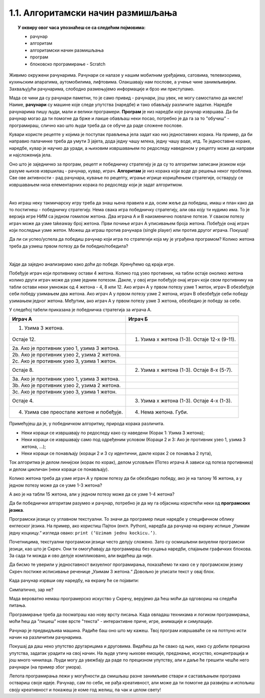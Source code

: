 
~~~~~~~~~~~~~~~~~~~~~~~~~~~~~~~~~~
1.1. Алгоритамски начин размишљања
~~~~~~~~~~~~~~~~~~~~~~~~~~~~~~~~~~

.. topic:: У оквиру овог часа упознаћеш се са следећим појмовима: 
            
            - рачунар

            - алгоритам

            - алгоритамски начин размишљања

            - програм 

            - блоковско програмирање - Scratch



Живимо окружени рачунарима. Рачунари се налазе у нашим мобилним уређајима, сатовима, телевизорима, кухињским апаратима, аутомобилима, лифтовима. Олакшавају нам послове, а учење чине занимљивијим. Захваљујући рачунарима, слободно размењујемо информације и брзо им приступамо. 

Мада се чини да су рачунари паметни, то је само привид - рачунари, још увек, не могу самостално да мисле! Наиме, **рачунари** су машине које следе упутства (наредбе) и тако обављају различите задатке. Наредбе рачунарима пишу људи, мали и велики програмери. **Програм** je низ наредби које рачунар извршава. Да би рачунар могао да ти помогне да брже и лакше обављаш неки посао, потребно је да га за то "обучиш" - програмираш, слично као што  људи  треба да се обуче да раде сложене послове. 

Кувари користе рецепте у којима је поступак прављења јела задат као низ једноставних корака. На пример, да би направио палачинке треба да умути 3 јајета, дода једну чашу млека, једну чашу воде, итд. Те једноставне кораке, наредбе, кувар је научио да уради, а њиховим извршавањем по редоследу наведеном у рецепту може да направи и најсложенија јела.


Оно што је заједничко за програм, рецепт и победничку стратегију је да су то алгоритми записани језиком који разуме њихов извршилац - рачунар, кувар, играч. **Алгоритам** је низ корака који воде до решења неког проблема. Све ове активности - рад рачунара, кување по рецепту, играње игрице коришћењем стратегије, остварују се извршавањем низа елементарних корака по редоследу који је задат алгоритмом. 

|


Ако играш неку такмичарску игру треба да знаш њена правила и да, осим жеље да победиш, имаш и план како да то постигнеш - победничку стратегију. Нема свака игра победничку стратегију, али ова коју ти нудимо има. То је верзија игре НИМ са једном гомилом жетона. Два играча А и В наизменично повлаче потезе. У сваком потезу играч може да узме takeaway број жетона. Први почиње играч А уписивањем броја жетона. Побеђује онај играч који последњи узме жетон. Можеш да играш против рачунара (single player) или против другог играча. Покушај!




.. nimgame:: nim1
   :takeaway: 3
   :count: 15
..
   takeaway je broj koji učenici mogu da uzmu
   count je broj koliko elemenata postoji na početku 
   igra se tako što učenik unese broj u boxić pored dugmeta take, pritisne dugme i onda igra računar. može da se igra i u dva igrača ako se odčekira dugme single player u gornjem desnom uglu. Rešićemo malo grafički dizajn u narednom periodu. 


Да ли си успео/успела да победиш рачунар који игра по стратегији која му је уграђена програмом? Колико жетона треба да узмеш првом потезу да би победио/победила?

|

Хајде да заједно анализирамо како доћи до победе. Кренућемо од краја игре.

Побеђује играч који противнику остави 4 жетона. Колико год узео противник, на табли остаје онолико жетона колико други играч може да узме једним потезом. Дакле, у овој игри побеђује онај играч који свом противнику на табли остави неки умножак од 4 жетона - 4, 8 или 12. Ако играч А у првом потезу узме 1 жетон, играч В обезбеђује себи победу узимањем два жетона. Ако играч А у првом потезу узме 2 жетона, играч В обезбеђује себи победу узимањем једног жетона. Међутим, ако играч А у првом потезу узме 3 жетона, обезбедио је победу за себе.

У следећој табели приказана је победничка стратегија за играча А.


================================================ =============================================
               **Играч А**                                      **Играч Б**                   
================================================ =============================================
 1. Узима 3 жетона.                                                                           
                                   Остаје 12.     1. Узима х жетона (1-3). Остаје 12-х (9-11).
 2a. Ако је противник узео 1, узима 3 жетона.                                                 
 2b. Ако је противник узео 2, узима 2 жетона.                                                 
 2c. Ако је противник узео 3, узима 1 жетон.                                                  
                                    Остаје 8.     2. Узима х жетона (1-3). Остаје 8-х (5-7).  
 3a. Ако је противник узео 1, узима 3 жетона.                                                 
 3b. Ако је противник узео 2, узима 2 жетона.                                                 
 3c. Ако је противник узео 3, узима 1 жетон.                                                  
                                   Остаје 4.      3. Узима х жетона (1-3). Oстаје 4-х (1-3).  
 4. Узима све преостале жетоне и побеђује.        4. Нема жетона. Губи.                       
================================================ =============================================


Примећујеш да је, у победничком алгоритму, природа корака различита. 

•	Неки кораци се извршавају по редоследу како су наведени (Корак 1: Узима 3 жетона);
•	Неки кораци се извршавају само под одређеним условом (Кораци 2 и 3: Ако је противник узео 1, узима 3 жетона, ...);
•	Неки кораци се понављају (кораци 2 и 3 су идентични, дакле корак 2 се понавља 2 пута), 

Ток алгоритма је делом линијски (корак по корак), делом условљен (Потез играча А зависи од потеза противника) и делом цикличан 
(неки кораци се понављају).


Колико жетона треба да узме играч А у првом потезу да би обезбедио победу, ако је на талону 16 жетона, а у једном потезу може да се узме 1-3 жетона?

А ако је на табли 15 жетона, али у једном потезу може да се узме 1-4 жетона?


.. reveal:: zadatak_sakrivanje_nim
    :showtitle: Одговор
    :hidetitle: Сакриј одговор


	У првом случају играч А нема победничку стратегију, јер се на почетку налази 16=4х4 жетона, што играчу В обезбеђује победу. Једина шанса да победи је да играч В не зна да игра. 
	
	У другом случају побеђује онај играч који својим потезом остави противнику 5, 10 или 15 жетона. Дакле, играч Б има победничку стратегију. Да је на табли 16 жетона и да у једном потезу може да се узме 1-4 жетона, играч А би могао да победи ако у првом потезу узме 1 жетон.
	
Да би победнички алгоритам разумео и рачунар, потребно је да му га објасниш користећи неки од **програмских језика**.

Програмски језици су углавном текстуални. То значи да програмер пише наредбе у специфичном облику енглеског језика. На пример, ако користиш Пајтон (енгл. Python), наредба да рачунар на екрану испише „Узимам једну коцкицу.“ изгледа овако: ``print (‘Uzimam jednu kockicu.’)``.

Почетницима, текстуални програмски језици често делују сложено. Зато су осмишљени визуелни програмски језици, као што је Скреч. Они ти омогућавају да програмираш без куцања наредби, спајањем графичких блокова. За сада ти можда и ово делује компликовано, али видећеш да није.

Да бисмо те уверили у једноставност визуелног програмирања, показаћемо ти како се у програмском језику Скреч постиже исписивање реченице „Узимам 3 жетона.“ Довољно је уписати текст у овај блок.

.. image:: ../../_images/S3_01_algoritmi/L1_Blok1.png
   :width: 200
   :align: center

Када рачунар изрвши ову наредбу, на екрану ће се појавити:

.. image:: ../../_images/S3_01_algoritmi/L1_Maca.png
     :width: 200
     :align: center

Симпатично, зар не?

Мада вероватно немаш програмерско искуство у Скречу, верујемо да ћеш моћи да одговориш на следећа питања.

.. mchoice:: L1P2
   :answer_a: Кораке 1 и 2
   :answer_b: Кораке 1 и 3
   :answer_c: Кораке 2 и 3
   :answer_d: Кораке 1, 2 и 3
   :feedback_a: Шта се дешава у трећем кораку алгоритма? Размисли.
   :feedback_b: Шта се дешава у другом кораку алгоритма? Размисли.
   :feedback_c: Шта се дешава у првом кораку алгоритма? Размисли.
   :feedback_d: Браво! За тебе је програмирање заиста једноставно! 
   :correct: d

   На које кораке алгоритма Играча Б може да се односи следећи низ наредби? 

   .. image:: ../../_images/S3_01_algoritmi/L1_Blokovi2.png
      :width: 200   
      :align: center


.. mchoice:: L1P3s
   :answer_a: Корак 1
   :answer_b: Корак 2
   :answer_c: Корак 3
   :answer_d: Корак 4
   :feedback_a: 
   :feedback_b: 
   :feedback_c: 
   :feedback_d: 
   :correct: b,c

   Ова наредба делује сложеније. На који корак алгоритма Играча A се она односи? (Изабери све тачне одговоре)

   .. image:: ../../_images/S3_01_algoritmi/L1_Blokovi3.png
       :align: center
       :width: 200
      
Програмирање треба да посматраш као нову врсту писања. Када овладаш техникама и логиком програмирања, 
моћи ћеш да "пишеш" нове врсте "текста" - интерактивне приче, игре, анимације и симулације.

Рачунар је предвидљива машина. Радиће баш оно што му кажеш. Твој програм извршаваће се на потпуно исти 
начин на различитим рачунарима. 

Покушај да даш неко упутство другарицама и друговима. Видећеш да ће свако од њих, иако су добили прецизна упутства,
задатак урадити на свој начин. На људе утичу њихове емоције, предзнање, искуство, концентрација и још много чинилаца. Људи могу да увежбају да раде по прецизном упутству, али и даље ће грешити чешће него рачунари (на пример због умора).

Лепота програмирања лежи у могућности да смишљаш разне занимљиве ствари и састављањем програма оствариш своје идеје. Рачунар, сам по себи, не рађа креативност, али може да ти помогне да развијеш и испољиш своју креативност и покажеш је коме год желиш, па чак и целом свету!

.. |S3Python| image:: ../_images/S3_01_algoritmi/S3Python.png

.. infonote::

    **Провери своје знање пролазећи кроз наредна питања и вежбе.**

